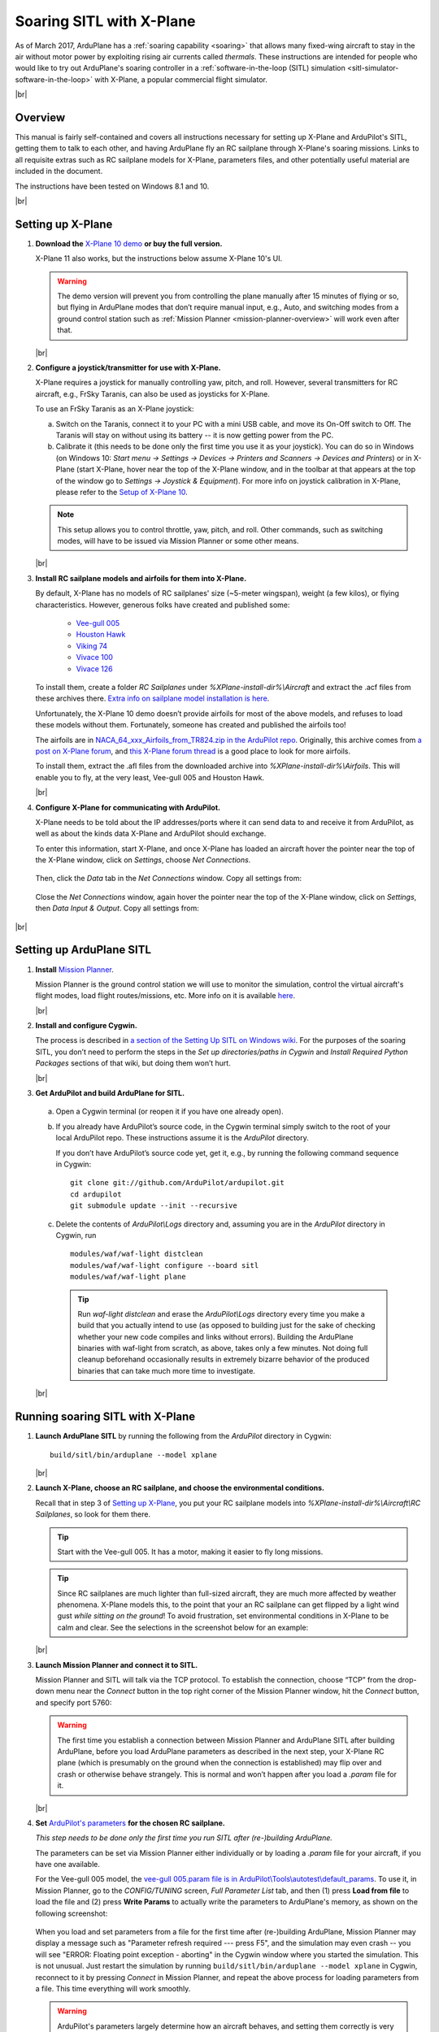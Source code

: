 .. _soaring-sitl-with-xplane:

.. |br| raw:: html

   <br />


=========================
Soaring SITL with X-Plane
=========================

As of March 2017, ArduPlane has a :ref:`soaring capability <soaring>` that allows many fixed-wing aircraft to stay in the air without motor power by exploiting rising air currents called *thermals*. These instructions are intended for people who would like to try out ArduPlane's soaring controller in a :ref:`software-in-the-loop (SITL) simulation <sitl-simulator-software-in-the-loop>` with X-Plane, a popular commercial flight simulator. 

|br|

Overview
========

This manual is fairly self-contained and covers all instructions necessary for setting up X-Plane and ArduPilot's SITL, getting them to talk to each other, and having ArduPlane fly an RC sailplane through X-Plane's soaring missions. Links to all requisite extras such as RC sailplane models for X-Plane, parameters files, and other potentially useful material are included in the document.

The instructions have been tested on Windows 8.1 and 10.

|br|

Setting up X-Plane
==================

#. **Download the** `X-Plane 10 demo <http://www.x-plane.com/desktop/try-it/older/>`_ **or buy the full version.**

   X-Plane 11 also works, but the instructions below assume X-Plane 10's UI.

   .. warning::
      The demo version will prevent you from controlling the plane manually after 15 minutes of flying or so, but flying in ArduPlane modes that don’t require manual input, e.g., Auto, and switching modes from a ground control station such as :ref:`Mission Planner <mission-planner-overview>` will work even after that.
         
   |br|
   
                       
#. **Configure a joystick/transmitter for use with X-Plane.**

   X-Plane requires a joystick for manually controlling yaw, pitch, and roll. However, several transmitters for RC aircraft, e.g., FrSky Taranis, can also be used as joysticks for X-Plane.

   To use an FrSky Taranis as an X-Plane joystick:

   a)	Switch on the Taranis, connect it to your PC with a mini USB cable, and move its On-Off switch to Off. The Taranis will stay on without using its battery -- it is now getting power from the PC. 

   b)	Calibrate it (this needs to be done only the first time you use it as your joystick). You can do so in Windows (on Windows 10: *Start menu -> Settings -> Devices -> Printers and Scanners -> Devices and Printers*) or in X-Plane (start X-Plane, hover near the top of the X-Plane window, and in the toolbar at that appears at the top of the window go to *Settings -> Joystick & Equipment*). For more info on joystick calibration in X-Plane, please refer to the `Setup of X-Plane 10 <http://ardupilot.org/dev/docs/sitl-with-xplane.html#setup-of-x-plane-10>`_. 
   
   .. note::   
      This setup allows you to control throttle, yaw, pitch, and roll. Other commands, such as switching modes, will have to be issued via Mission Planner or some other means.

   |br|
   
#. **Install RC sailplane models and airfoils for them into X-Plane.**

   By default, X-Plane has no models of RC sailplanes' size (~5-meter wingspan), weight (a few kilos), or flying characteristics. However, generous folks have created and published some:

      -	`Vee-gull 005 <http://www.scipie.com/rc/vee-gull/vee-gull_005.zip>`_
      -	`Houston Hawk <http://wkleinsasser.net/download/Houston_Hawk_Xplane.zip>`_ 
      -	`Viking 74 <http://wkleinsasser.net/download/Viking_74.zip>`_
      -	`Vivace 100 <http://wkleinsasser.net/download/Vivace_100_Xplane.zip>`_
      -	`Vivace 126 <http://wkleinsasser.net/download/Vivace_126_Xplane.zip>`_

   To install them, create a folder *RC Sailplanes* under *%XPlane-install-dir%\\Aircraft* and extract the .acf files from these archives there. `Extra info on sailplane model installation is here <http://wkleinsasser.net/download/x-plane_glider_model_directions.pdf>`_.

   Unfortunately, the X-Plane 10 demo doesn’t provide airfoils for most of the above models, and refuses to load these models without them. Fortunately, someone has created and published the airfoils too!
   
   The airfoils are in `NACA_64_xxx_Airfoils_from_TR824.zip in the ArduPilot repo <https://github.com/ArduPilot/ardupilot/tree/master/Tools/Frame_params/XPlane>`_. Originally, this archive comes from `a post on X-Plane forum <http://forums.x-plane.org/index.php?/files/file/6953-several-naca-64-series-airfoils/>`_, and `this X-Plane forum thread <http://forums.x-plane.org/index.php?/files/category/3-airfoils/>`_ is a good place to look for more airfoils.
   
   To install them, extract the .afl files from the downloaded archive into *%XPlane-install-dir%\\Airfoils*.  This will enable you to fly, at the very least, Vee-gull 005 and Houston Hawk.

   |br|
   
#. **Configure X-Plane for communicating with ArduPilot.**

   X-Plane needs to be told about the IP addresses/ports where it can send data to and receive it from ArduPilot, as well as about the kinds data X-Plane and ArduPilot should exchange.  

   To enter this information, start X-Plane, and once X-Plane has loaded an aircraft hover the pointer near the top of the X-Plane window, click on *Settings*, choose *Net Connections*.

   .. figure:: ../images/Xplane_menu1.jpg
      :target: ../_images/Xplane_menu1.jpg
   
   Then, click the *Data* tab in the *Net Connections* window. Copy all settings from:
   
   .. figure:: ../images/xplane-network-data1.jpg
      :target: ../_images/xplane-network-data1.jpg

   Close the *Net Connections* window, again hover the pointer near the top of the X-Plane window, click on *Settings*, then *Data Input & Output*. Copy all settings from:  

   .. figure:: ../images/mavlinkhil1.jpg
      :target: ../_images/mavlinkhil1.jpg

       
|br|
 
Setting up ArduPlane SITL
=========================

#. **Install** `Mission Planner <http://firmware.ardupilot.org/Tools/MissionPlanner/MissionPlanner-latest.msi>`_. 

   Mission Planner is the ground control station we will use to monitor the simulation, control the virtual aircraft's flight modes, load flight routes/missions, etc. More info on it is available `here <http://ardupilot.org/planner/docs/mission-planner-overview.html>`_. 

   |br|

#. **Install and configure Cygwin.**

   The process is described in `a section of the Setting Up SITL on Windows wiki <http://ardupilot.org/dev/docs/sitl-native-on-windows.html#install-cygwin>`_. For the purposes of the soaring SITL, you don’t need to perform the steps in the *Set up directories/paths in Cygwin* and *Install Required Python Packages* sections of that wiki, but doing them won’t hurt.

   |br|

#.	**Get ArduPilot and build ArduPlane for SITL.**

    a) Open a Cygwin terminal (or reopen it if you have one already open). 

    b) If you already have ArduPilot’s source code, in the Cygwin terminal simply switch to the root of your local ArduPilot repo. These instructions assume it is the *ArduPilot* directory.

       If you don’t have ArduPilot’s source code yet, get it, e.g., by running the following command sequence in Cygwin:
    
       ::

           git clone git://github.com/ArduPilot/ardupilot.git
           cd ardupilot
           git submodule update --init --recursive

    c) Delete the contents of *ArduPilot\\Logs* directory and, assuming you are in the *ArduPilot* directory in Cygwin, run
     
       ::

           modules/waf/waf-light distclean
           modules/waf/waf-light configure --board sitl
           modules/waf/waf-light plane

       .. tip::

           Run *waf-light distclean* and erase the *ArduPilot\\Logs* directory every time you make a build that you actually intend to use (as opposed to building just for the sake of checking whether your new code compiles and links without errors). Building the ArduPlane binaries with waf-light from scratch, as above, takes only a few minutes. Not doing full cleanup beforehand occasionally results in extremely bizarre behavior of the produced binaries that can take much more time to investigate.

    |br|
           
Running soaring SITL with X-Plane
=================================

#. **Launch ArduPlane SITL** by running the following from the *ArduPilot* directory in Cygwin:

   ::
    
       build/sitl/bin/arduplane --model xplane

   |br|
   
#. **Launch X-Plane, choose an RC sailplane, and choose the environmental conditions.**

   Recall that in step 3 of `Setting up X-Plane <http://ardupilot.org/dev/docs/soaring-sitl-with-xplane.html#setting-up-x-plane>`_, you put your RC sailplane models into *%XPlane-install-dir%\\Aircraft\\RC Sailplanes*, so look for them there. 
    
   .. tip::
      Start with the Vee-gull 005. It has a motor, making it easier to fly long missions.

   .. tip::
      Since RC sailplanes are much lighter than full-sized aircraft, they are much more affected by weather phenomena. X-Plane models this, to the point that your an RC sailplane can get flipped by a light wind gust *while sitting on the ground*! To avoid frustration, set environmental conditions in X-Plane to be calm and clear. See the selections in the screenshot below for an example:
      
   .. figure:: ../images/X-Plane_env_settings.jpg
      :target: ../_images/X-Plane_env_settings.jpg

   |br|

#. **Launch Mission Planner and connect it to SITL.**

   Mission Planner and SITL will talk via the TCP protocol. To establish the connection, choose “TCP” from the drop-down menu near the *Connect* button in the top right corner of the Mission Planner window, hit the *Connect* button, and specify port 5760:
 
   .. figure:: ../images/MissionPlanner_ConnectTCP.jpg
      :target: ../_images/MissionPlanner_ConnectTCP.jpg
 
   .. warning::
      The first time you establish a connection between Mission Planner and ArduPlane SITL after building ArduPlane, before you load ArduPlane parameters as described in the next step, your X-Plane RC plane (which is presumably on the ground when the connection is established) may flip over and crash or otherwise behave strangely. This is normal and won’t happen after you load a *.param* file for it.

   |br|
   
#. **Set** `ArduPilot's parameters <http://ardupilot.org/copter/docs/parameters.html>`_ **for the chosen RC sailplane.**

   *This step needs to be done only the first time you run SITL after (re-)building ArduPlane.*
   
   The parameters can be set via Mission Planner either individually or by loading a *.param* file for your aircraft, if you have one available.
   
   For the Vee-gull 005 model, the `vee-gull 005.param file is in ArduPilot\\Tools\\autotest\\default_params <https://github.com/ArduPilot/ardupilot/tree/master/Tools/autotest/default_params>`_. To use it, in Mission Planner, go to the *CONFIG/TUNING* screen, *Full Parameter List* tab, and then (1) press **Load from file** to load the file and (2) press **Write Params** to actually write the parameters to ArduPlane's memory, as shown on the following screenshot:
   
   .. figure:: ../images/Loading_SITL_params_via_MP.jpg
      :target: ../_images/Loading_SITL_params_via_MP.jpg
      
   When you load and set parameters from a file for the first time after (re-)building ArduPlane, Mission Planner may display a message such as "Parameter refresh required --- press F5", and the simulation may even crash -- you will see "ERROR: Floating point exception - aborting" in the Cygwin window where you started the simulation. This is not unusual. Just restart the simulation by running ``build/sitl/bin/arduplane --model xplane`` in Cygwin, reconnect to it by pressing *Connect* in Mission Planner, and repeat the above process for loading parameters from a file. This time everything will work smoothly.
 
   .. warning::
      ArduPilot's parameters largely determine how an aircraft behaves, and setting them correctly is very important. This is especially true for :ref:`soaring-specific <soaring>` parameters. Failure to choose appropriate values for them can cause a sailplane to miss all thermals or repeatedly try to catch a thermal where there is none. Refer to `the instructions for calculating these parameters <http://ardupilot.org/plane/docs/soaring.html#tune-the-tecs>`_ for your sailplane model.    
  
   
   If everything has worked correctly so far, you should see the Cygwin window where you launched SITL start getting filled with notifications of the kind ``Data rate: 19.9 FPS  Frame rate:466.9 FPS``, like so: 
   
   .. figure:: ../images/Verifying_SITL_param_load.jpg
      :target: ../_images/Verifying_SITL_param_load.jpg
   
   |br|
   
#. **Activate thermals in X-Plane.**

   Go to the *Environment* menu in the menu bar at the top of the X-Plane window (if necessary, mouse over near the top of the window to make it appear) and choose *Weather*:
   
   .. figure:: ../images/X-Plane_weather_menu.jpg
      :target: ../_images/X-Plane_weather_menu.jpg
   
   To enable thermals, set *thermal coverage* to something higher than 0 and possibly change *thermal climb-rate*. It should be higher than you sailplane's `SOAR_VSPEED <http://ardupilot.org/plane/docs/soaring.html#set-up-the-soaring-parameters>`_ parameter. To make the mission a bit more challenging, you can also set wind speed, gust, shear, and turbulence above 0, but don't overdo it --- setting turbulence higher than 1 will make an RC sailplane-sized aircraft very difficult to control.

   The settings in the screenshot below are an example. The only changes from the defaults are in the thermal settings and low-altitude wind layer: 
   
   .. figure:: ../images/X-Plane_thermals.jpg
      :target: ../_images/X-Plane_thermals.jpg

   .. warning::
      You must re-activate thermals and any other weather settings every time you restart the simulation in X-Plane, e.g., by crashing your plane!
      
   .. tip::   
      If your aircraft does not seem to be detecting any thermals, the first thing to check is whether thermals are enabled in X-Plane.
 
   |br|

#. **Load a mission and fly!**

   To set your RC sailplane on a mission, load a mission file by going to Mission Planner's *FLIGHT PLAN* screen, (1) clicking **Load WP file** to read in a mission, and (2) clicking **Write WPs** to send the mission specification to your virtual RC sailplane, as shown below.
   
   .. figure:: ../images/X-Plane_mission_selection.jpg
      :target: ../_images/X-Plane_mission_selection.jpg
   
   An example `Soaring in Seattle.waypoints <https://github.com/ArduPilot/ardupilot/tree/master/Tools/autotest/XPlane>`_ mission file is available in *ArduPlane\\Tools\\autotest\\X-Plane*.
   
   To fly a mission, have your RC sailplane take off in X-Plane, and then in Mission Planner set the mode to *Auto*:
   
   .. figure:: ../images/MP_set_mode_auto.jpg
      :target: ../_images/MP_set_mode_auto.jpg
   
   .. warning::
      Vee-gull 005 can be tricky to get into the air in the conventional way. It sits very low on the ground, and giving it a lot of throttle sharply, especially before releasing the brakes, will cause it to strike the prop against the ground. This may not have any immediate effects, but X-Plane's damage model will make the engine lose effectiveness eventually, seemingly for no apparent reason.
      
      Open the throttle very gently when taking off under power in a Vee-gull 005, and leave the ground just as soon as you gain enough speed!
      
   .. tip::
      To avoid the aforementioned risk of prop strike at takeoff when using Vee-gull 005, take off with a glider winch instead. To do so, in X-Plane go to the *Aircraft* menu and choose *Aircraft & Situations*:
      
      .. figure:: ../images/X-Plane_aircraft_situations.jpg
         :target: ../_images/X-Plane_aircraft_situations.jpg
      
      On the screen that appears, click **Glider-Winch**. Now, release the brakes and, when the aircraft takes off and stops gaining altitude, release the winch. Simultaneously, set the mode to *Auto* in Mission Planner.    
   
Happy soaring!
      

   